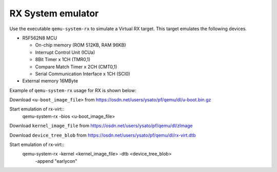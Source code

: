 .. _RX-System-emulator:

RX System emulator
--------------------

Use the executable ``qemu-system-rx`` to simulate a Virtual RX target.
This target emulates the following devices.

-  R5F562N8 MCU

   -  On-chip memory (ROM 512KB, RAM 96KB)
   -  Interrupt Control Unit (ICUa)
   -  8Bit Timer x 1CH (TMR0,1)
   -  Compare Match Timer x 2CH (CMT0,1)
   -  Serial Communication Interface x 1CH (SCI0)

-  External memory 16MByte

Example of ``qemu-system-rx`` usage for RX is shown below:

Download ``<u-boot_image_file>`` from
https://osdn.net/users/ysato/pf/qemu/dl/u-boot.bin.gz

Start emulation of rx-virt::
  qemu-system-rx -bios <u-boot_image_file>

Download ``kernel_image_file`` from
https://osdn.net/users/ysato/pf/qemu/dl/zImage

Download ``device_tree_blob`` from
https://osdn.net/users/ysato/pf/qemu/dl/rx-virt.dtb

Start emulation of rx-virt::
  qemu-system-rx -kernel <kernel_image_file> -dtb <device_tree_blob> \
      -append "earlycon"
